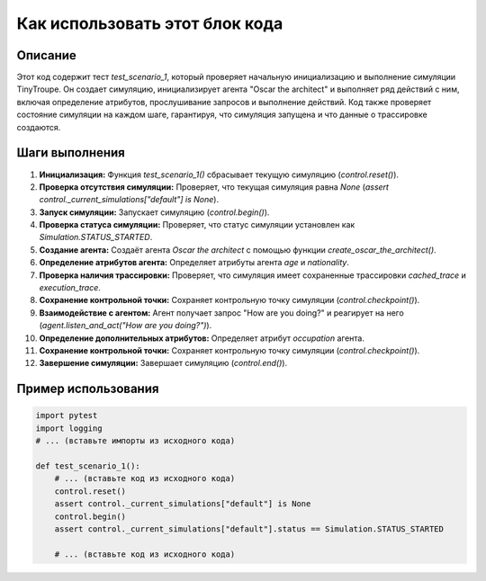 Как использовать этот блок кода
=========================================================================================

Описание
-------------------------
Этот код содержит тест `test_scenario_1`, который проверяет начальную инициализацию и выполнение симуляции TinyTroupe.  Он создает симуляцию, инициализирует агента "Oscar the architect" и выполняет ряд действий с ним, включая определение атрибутов, прослушивание запросов и выполнение действий.  Код также проверяет состояние симуляции на каждом шаге, гарантируя, что симуляция запущена и что данные о трассировке создаются.

Шаги выполнения
-------------------------
1. **Инициализация:**  Функция `test_scenario_1()` сбрасывает текущую симуляцию (`control.reset()`).
2. **Проверка отсутствия симуляции:** Проверяет, что текущая симуляция равна `None` (`assert control._current_simulations["default"] is None`).
3. **Запуск симуляции:** Запускает симуляцию (`control.begin()`).
4. **Проверка статуса симуляции:**  Проверяет, что статус симуляции установлен как `Simulation.STATUS_STARTED`.
5. **Создание агента:** Создаёт агента `Oscar the architect` с помощью функции `create_oscar_the_architect()`.
6. **Определение атрибутов агента:** Определяет атрибуты агента `age` и `nationality`.
7. **Проверка наличия трассировки:** Проверяет, что симуляция имеет сохраненные трассировки `cached_trace` и `execution_trace`.
8. **Сохранение контрольной точки:** Сохраняет контрольную точку симуляции (`control.checkpoint()`).
9. **Взаимодействие с агентом:** Агент получает запрос "How are you doing?" и реагирует на него (`agent.listen_and_act("How are you doing?")`).
10. **Определение дополнительных атрибутов:** Определяет атрибут `occupation` агента.
11. **Сохранение контрольной точки:** Сохраняет контрольную точку симуляции (`control.checkpoint()`).
12. **Завершение симуляции:** Завершает симуляцию (`control.end()`).


Пример использования
-------------------------
.. code-block:: python

    import pytest
    import logging
    # ... (вставьте импорты из исходного кода)

    def test_scenario_1():
        # ... (вставьте код из исходного кода)
        control.reset()
        assert control._current_simulations["default"] is None
        control.begin()
        assert control._current_simulations["default"].status == Simulation.STATUS_STARTED

        # ... (вставьте код из исходного кода)